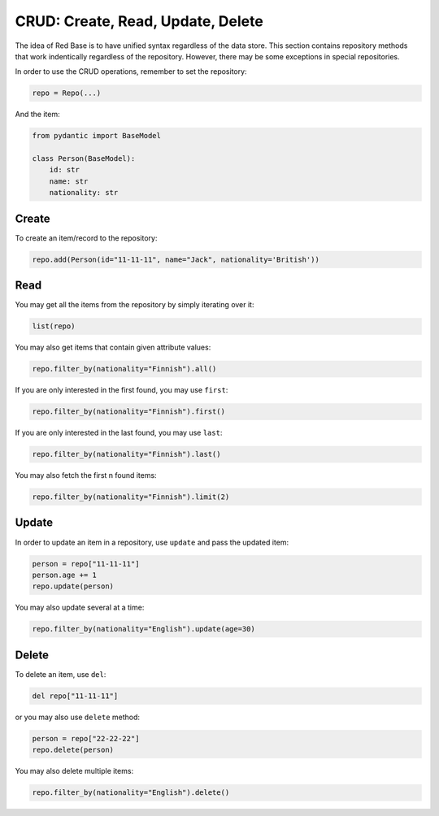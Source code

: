 

CRUD: Create, Read, Update, Delete 
==================================

The idea of Red Base is to have unified syntax 
regardless of the data store. This section
contains repository methods that work indentically
regardless of the repository. However, there may
be some exceptions in special repositories.

In order to use the CRUD operations, remember 
to set the repository:

.. code-block:: python

    repo = Repo(...)

And the item:

.. code-block:: python

    from pydantic import BaseModel

    class Person(BaseModel):
        id: str
        name: str
        nationality: str

.. _create:

Create
------

To create an item/record to the repository:

.. code-block:: python

    repo.add(Person(id="11-11-11", name="Jack", nationality='British'))

.. _read:

Read
----

You may get all the items from the repository by simply
iterating over it:

.. code-block:: python

    list(repo)

You may also get items that contain given attribute values:

.. code-block:: python

    repo.filter_by(nationality="Finnish").all()

If you are only interested in the first found, you may 
use ``first``:

.. code-block:: python

    repo.filter_by(nationality="Finnish").first()

If you are only interested in the last found, you may 
use ``last``:

.. code-block:: python

    repo.filter_by(nationality="Finnish").last()

You may also fetch the first n found items:

.. code-block:: python

    repo.filter_by(nationality="Finnish").limit(2)
    
.. _update:

Update
------

In order to update an item in a repository, use ``update``
and pass the updated item:

.. code-block:: python

    person = repo["11-11-11"]
    person.age += 1
    repo.update(person)

You may also update several at a time:

.. code-block:: python

    repo.filter_by(nationality="English").update(age=30)

.. _delete:

Delete
------

To delete an item, use ``del``:

.. code-block:: python

    del repo["11-11-11"]

or you may also use ``delete`` method:

.. code-block:: python

    person = repo["22-22-22"]
    repo.delete(person)

You may also delete multiple items:

.. code-block:: python

    repo.filter_by(nationality="English").delete()